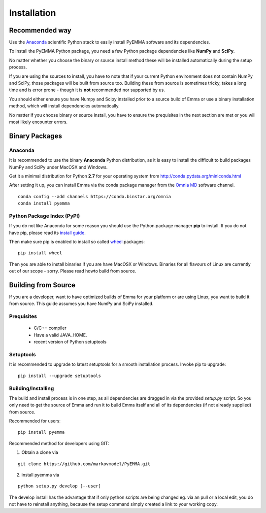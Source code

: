 .. _ref_install:

============
Installation
============

Recommended way
===============

Use the `Anaconda`_ scientific Python stack to easily install PyEMMA software and
its dependencies.


To install the PyEMMA Python package, you need a few Python package dependencies
like **NumPy** and **SciPy**.

No matter whether you choose the binary or source install method these will be
installed automatically during the setup process.

If you are using the sources to install, you have to note that if your current
Python environment does not contain NumPy and SciPy, those packages will be
built from source too. Building these from source is sometimes tricky, takes a
long time and is error prone - though it is **not** recommended nor supported
by us.


You should either ensure you have Numpy and Scipy installed prior to a source
build of Emma or use a binary installation method, which will install
dependencies automatically.

No matter if you choose binary or source install, you have to ensure the
prequisites in the next section are met or you will most likely encounter
errors.

Binary Packages
===============

Anaconda
~~~~~~~~

It is recommended to use the binary **Anaconda** Python distribution, as it is
easy to install the difficult to build packages NumPy and SciPy under MacOSX
and Windows.

Get it a minimal distribution for Python **2.7** for your operating system from
http://conda.pydata.org/miniconda.html

After setting it up, you can install Emma via the conda package manager from the
`Omnia MD <http://www.omnia.md/>`_ software channel.

::

   conda config --add channels https://conda.binstar.org/omnia
   conda install pyemma

Python Package Index (PyPI)
~~~~~~~~~~~~~~~~~~~~~~~~~~~
If you do not like Anaconda for some reason you should use the Python package
manager **pip** to install. If you do not have pip, please read its
`install guide <http://pip.readthedocs.org/en/latest/installing.html>`_.


Then make sure pip is enabled to install so called
`wheel <http://wheel.readthedocs.org/en/latest/>`_ packages:

::

   pip install wheel

Then you are able to install binaries if you are have MacOSX or Windows.
Binaries for all flavours of Linux are currently out of our scope - sorry.
Please read howto build from source.

Building from Source
====================
If you are a developer, want to have optimized builds of Emma for your platform
or are using Linux, you want to build it from source. This guide assumes you
have NumPy and SciPy installed.


Prequisites
~~~~~~~~~~~
 * C/C++ compiler
 * Have a valid JAVA_HOME.
 * recent version of Python setuptools


Setuptools
~~~~~~~~~~
It is recommended to upgrade to latest setuptools for a smooth installation
process. Invoke pip to upgrade:

::

    pip install --upgrade setuptools


Building/Installing
~~~~~~~~~~~~~~~~~~~
The build and install process is in one step, as all dependencies are dragged in
via the provided *setup.py* script. So you only need to get the source of Emma
and run it to build Emma itself and all of its dependencies (if not already
supplied) from source.

Recommended for users:

::

   pip install pyemma

Recommended method for developers using GIT:

1. Obtain a clone via

::

   git clone https://github.com/markovmodel/PyEMMA.git

2. install pyemma via

::

   python setup.py develop [--user]

The develop install has the advantage that if only python scripts are being changed
eg. via an pull or a local edit, you do not have to reinstall anything, because
the setup command simply created a link to your working copy.
